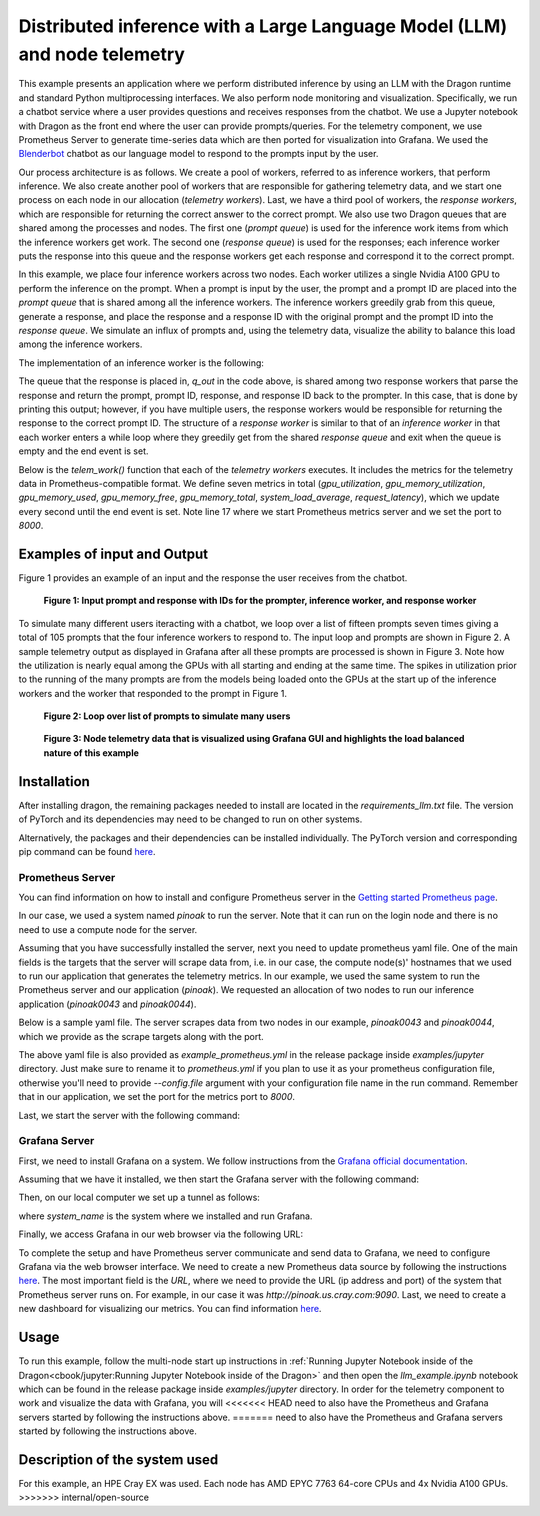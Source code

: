 Distributed inference with a Large Language Model (LLM) and node telemetry
++++++++++++++++++++++++++++++++++++++++++++++++++++++++++++++++++++++++++

This example presents an application where we perform distributed inference by
using an LLM with the Dragon runtime and standard Python multiprocessing interfaces. We also perform node
monitoring and visualization. Specifically, we run a chatbot service where a user provides questions and receives responses from the chatbot.
We use a Jupyter notebook with Dragon as the front end where the user can provide prompts/queries.
For the telemetry component, we use Prometheus Server to generate time-series data which are then ported for visualization into Grafana.
We used the `Blenderbot <https://huggingface.co/docs/transformers/model_doc/blenderbot>`_ chatbot as our language model to respond to the prompts input by the user.

Our process architecture is as follows. We create a pool of workers, referred
to as inference workers, that perform inference. We also create another pool of workers that are responsible for
gathering telemetry data, and we start one process on each node in our allocation (`telemetry workers`). Last, we have a third pool of workers, the `response workers`,
which are responsible for returning the correct answer to the correct prompt. We also use two Dragon queues that are shared among the processes and nodes.
The first one (`prompt queue`) is used for the inference work items from which the inference workers get work. The second one (`response queue`) is used for the responses; each inference worker
puts the response into this queue and the response workers get each response and correspond it to the correct prompt.

In this example, we place four inference workers across two nodes.
Each worker utilizes a single Nvidia A100 GPU to perform the inference on the prompt. When a prompt is
input by the user, the prompt and a prompt ID are placed into the `prompt queue` that is shared among all the inference workers. The inference workers greedily grab from
this queue, generate a response, and place the response and a response ID with the original prompt and the prompt ID into the `response queue`.
We simulate an influx of prompts and, using the telemetry data, visualize the ability to balance this load among the inference workers.

The implementation of an inference worker is the following:

.. code-block:: python
    :linenos:
    :caption: **llm_backend.py: Inference Worker**

    class InfWorker:
        """ The main inference worker.
        """
        def __init__(self, q_in, q_out, device_queue, end_ev):
            self.q_in = q_in
            self.q_out = q_out
            self.end_ev = end_ev
            self.device_queue = device_queue

        def infer(self, idx):
            """Inference worker function. Worker idx gets a device, initializes the model, and places the model on
            that device. It then enters a while loop that continually checks the shared prompt queue that contains the prompt
            with the prompter's ID. It tokenizes the prompt, places the prompt on the device, and then generates a response.
            It places this response in the shared response queue. The worker exits once both the prompt queue is empty and
            the end event is set.

            :param idx: inference worker id
            :type idx: int
            """
            print(f"inf_worker {idx} started", flush=True)
            device = get_device(self.device_queue)
            # starting the model and tokenizer in the worker avoids pickling and keeps start up costs equal
            model, tokenizer = start_model()
            model.to(device)
            print(f" worker {idx} has device {device} on {socket.gethostname()}", flush=True)
            # sit in this while loop and wait for work
            while True:
                try:
                    # gets the prompt from the queue
                    prompt_id_pair = self.q_in.get(timeout=1)
                    # parses id and prompt pair
                    prompt = prompt_id_pair[0]
                    id = prompt_id_pair[1]
                    # generates reply from the model
                    reply = self._respond(prompt, model, tokenizer, device)
                    # removes some special characters
                    reply = str(reply[0]).strip('<s>')
                    reply = reply.strip('</s>')
                    self.q_out.put((prompt, id, reply, idx))
                except queue.Empty:
                    if self.end_ev.is_set():
                        # if the queue is empty and the end event is set then we shut down
                        print(f"Shutting down inference worker {idx} ", flush=True)
                        break
                    else:
                        time.sleep(1)
                except Exception as e:
                    print(f"Exception caught: {e}", flush=True)

        def _respond(self, prompt, model, tokenizer, device):
            """generates the response

            :param prompt: input prompt
            :type prompt: str
            :param model: language model
            :type model: transformers.modeling_utils.PreTrainedModel
            :param tokenizer: tokenizer
            :type tokenizer: transformers.tokenization_utils_base.PreTrainedTokenizerBase
            :param device: device where response is generated
            :type device: torch.device
            :return: response
            :rtype: str
            """
            print("reading prompt", flush=True)
            input_ids = tokenizer([prompt], return_tensors='pt')
            input_ids = input_ids.to(device)
            output = model.generate(**input_ids, min_new_tokens=100, max_new_tokens=300)

            # Decode the generated text and return it
            reply_ids = tokenizer.batch_decode(output)
            return reply_ids



The queue that the response is placed in, `q_out` in the code above, is shared among two response workers that parse the response and return the prompt, prompt ID, response,
and response ID back to the prompter. In this case, that is done by printing this output; however,
if you have multiple users, the response workers would be responsible for returning the response to the correct prompt ID. The structure of a `response worker` is
similar to that of an `inference worker` in that each worker enters a while loop where they greedily get from the shared `response queue` and exit when the queue is
empty and the end event is set.


Below is the `telem_work()` function that each of the `telemetry workers` executes. It includes the metrics for the telemetry data in Prometheus-compatible format.
We define seven metrics in total (`gpu_utilization`, `gpu_memory_utilization`, `gpu_memory_used`, `gpu_memory_free`, `gpu_memory_total`, `system_load_average`, `request_latency`),
which we update every second until the end event is set. Note line 17 where we start Prometheus metrics server and we set the port to `8000`.


.. code-block:: python
    :linenos:
    :caption: **telem_work() function inside telemetry.py: Function that each telemetry worker executes**

    def telem_work(self, end_ev):
        """Updates a prometheus server with telemetry data from cpus and gpus on each node
        :param end_ev: the event used to signal the end of the telemetry data collection
        :type end_ev: mp.Event
        """
        print(f"This is a telemetry process on node {os.uname().nodename}.", flush=True)
        # Create Prometheus metrics
        gpu_utilization = Gauge("gpu_utilization", "GPU utilization percentage", ["hostname", "gpu_index", "uuid"])
        gpu_memory_utilization = Gauge("gpu_memory_utilization", "GPU memory utilization percentage", ["hostname", "gpu_index", "uuid"])
        gpu_memory_used = Gauge("gpu_memory_used", "GPU memory used ", ["hostname", "gpu_index", "uuid"])
        gpu_memory_free = Gauge("gpu_memory_free", "GPU memory free ", ["hostname", "gpu_index", "uuid"])
        gpu_memory_total = Gauge("gpu_memory_total", "GPU memory total ", ["hostname", "gpu_index", "uuid"])
        system_load_average = Gauge("system_load_average", "System load average over 1 minute")
        request_latency = Histogram("request_latency_seconds", "Request latency in seconds")

        # Start the Prometheus metrics server
        start_http_server(8000)

        while True:
            # TELEMETRY WITH PROMETHEUS
            # Initialize NVML
            nvmlInit()

            # Process requests and update metrics
            # Record the start time of the request
            start_time = time.time()

            # Get the system load averages
            load1, _, _ = os.getloadavg()

            # Update the system_load_average gauge with the new value
            system_load_average.set(load1)

            # Get the GPU utilization and memory utilization for each device
            device_count = nvmlDeviceGetCount()
            for i in range(device_count):
                handle = nvmlDeviceGetHandleByIndex(i)
                uuid = nvmlDeviceGetUUID(handle)
                utilization = nvmlDeviceGetUtilizationRates(handle)
                memory = nvmlDeviceGetMemoryInfo(handle)
                gpu_utilization.labels(socket.gethostname(), i, uuid).set(utilization.gpu)
                gpu_memory_utilization.labels(socket.gethostname(), i, uuid).set(utilization.memory)
                gpu_memory_used.labels(socket.gethostname(), i, uuid).set(memory.used >> 20)
                gpu_memory_free.labels(socket.gethostname(), i, uuid).set(memory.free >> 20)
                gpu_memory_total.labels(socket.gethostname(), i, uuid).set(memory.total >> 20)

            # Record the end time of the request and update the request_latency histogram
            end_time = time.time()
            request_latency.observe(end_time - start_time)

            # Shut down NVML
            nvmlShutdown()
            # END

            time.sleep(1)

            # check if the end event is set. If yes, exit.
            if end_ev.is_set():
                print(f"Telemetry process on node {os.uname().nodename} exiting ...", flush=True)
                break



Examples of input and Output
============================

Figure 1 provides an example of an input and the response the user receives from the chatbot.


.. figure:: images/llm-grafana-single-prompt-response.jpg
    :scale: 60%

    **Figure 1: Input prompt and response with IDs for the prompter, inference worker, and response worker**



To simulate many different users iteracting with a chatbot, we loop over a list of fifteen prompts seven times giving a total of 105 prompts that the four inference workers
to respond to. The input loop and prompts are shown in Figure 2. A sample telemetry output as displayed in Grafana after all these prompts are processed is
shown in Figure 3. Note how the utilization is nearly equal among the GPUs with all starting and ending at the same time. The spikes in utilization prior to
the running of the many prompts are from the models being loaded onto the GPUs at the start up of the inference workers and the worker that responded to the prompt
in Figure 1.

.. figure:: images/llm-grafana-many-prompts.jpg
    :scale: 50%

    **Figure 2: Loop over list of prompts to simulate many users**




.. figure:: images/llm-grafana-telem-data.jpg
    :scale: 60%

    **Figure 3: Node telemetry data that is visualized using Grafana GUI and highlights the load balanced nature of this example**




Installation
============

After installing dragon, the remaining packages needed to install are located in the `requirements_llm.txt` file.
The version of PyTorch and its dependencies may need to be changed to run on other systems.

.. code-block:: console
    :linenos:

    > pip install -r requirements_llm.txt


Alternatively, the packages and their dependencies can be installed individually. The PyTorch version and corresponding pip command
can be found `here <https://pytorch.org/get-started/locally/>`_.

.. code-block:: console
    :linenos:

    > pip install torch torchvision torchaudio
    > pip install py3nvml
    > pip install huggingface-hub
    > pip install transformers



Prometheus Server
-----------------

You can find information on how to install and configure Prometheus server in the `Getting started Prometheus page <https://prometheus.io/docs/prometheus/latest/getting_started/>`_.

In our case, we used a system named `pinoak` to run the server. Note that it can run on the login node and there is no need to use a compute node for the server.

Assuming that you have successfully installed the server, next you need to update prometheus yaml file. One of the main fields is the targets
that the server will scrape data from, i.e. in our case, the compute node(s)' hostnames that we used to run our application that generates the telemetry metrics.
In our example, we used the same system to run the Prometheus server and our application (`pinoak`). We requested an allocation of two nodes to run our inference application
(`pinoak0043` and `pinoak0044`).

Below is a sample yaml file. The server scrapes data from two nodes in our example, `pinoak0043` and `pinoak0044`, which we provide as the scrape targets along with the port.

.. code-block:: text
    :linenos:
    :caption: **prometheus.yml: Example configuration file for Prometheus Server**

    # my global config
    global:
    scrape_interval: 5s # Set the scrape interval to every 15 seconds. Default is every 1 minute.
    evaluation_interval: 5s # Evaluate rules every 15 seconds. The default is every 1 minute.
    # scrape_timeout is set to the global default (10s).

    # Alertmanager configuration
    alerting:
    alertmanagers:
        - static_configs:
            - targets:
            # - alertmanager:9093

    # A scrape configuration containing exactly one endpoint to scrape:
    # Here it's Prometheus itself.
    #scrape_configs:
    # The job name is added as a label `job=<job_name>` to any timeseries scraped from this config.
    # - job_name: "prometheus"

        # metrics_path defaults to '/metrics'
        # scheme defaults to 'http'.

    #static_configs:
    #   - targets: ["localhost:9090"]

    scrape_configs:
    - job_name: 'telemetry_full'
        static_configs:
        - targets: ['pinoak0043:8000', 'pinoak0044:8000']


The above yaml file is also provided as `example_prometheus.yml` in the release package inside `examples/jupyter` directory.
Just make sure to rename it to `prometheus.yml` if you plan to use it as your prometheus configuration file, otherwise you'll need to provide
`--config.file` argument with your configuration file name in the run command.
Remember that in our application, we set the port for the metrics port to `8000`.

Last, we start the server with the following command:

.. code-block:: text
    :linenos:

    cd prometheus_folder
    ./prometheus




Grafana Server
--------------

First, we need to install Grafana on a system. We follow instructions from the `Grafana official documentation <https://grafana.com/docs/grafana/latest/setup-grafana/installation/>`_.

Assuming that we have it installed, we then start the Grafana server with the following command:

.. code-block:: text
    :linenos:

    cd grafana_folder
    ./bin/grafana-server web

Then, on our local computer we set up a tunnel as follows:

.. code-block:: text
    :linenos:

    ssh -NL localhost:1234:localhost:3000 username@system_name

where `system_name` is the system where we installed and run Grafana.

Finally, we access Grafana in our web browser via the following URL:

.. code-block:: text
    :linenos:

    http://localhost:1234

To complete the setup and have Prometheus server communicate and send data to Grafana, we need to configure Grafana via the web browser interface. We need to create a new Prometheus data
source by following the instructions `here <https://grafana.com/docs/grafana/latest/datasources/prometheus/>`_. The most important field is the `URL`, where we need to provide the URL
(ip address and port) of the system that Prometheus server runs on. For example, in our case it was `http://pinoak.us.cray.com:9090`.
Last, we need to create a new dashboard for visualizing our metrics. You can find information `here <https://grafana.com/docs/grafana/latest/dashboards/>`_.



Usage
=====

To run this example, follow the multi-node start up instructions in :ref:`Running Jupyter Notebook inside of the Dragon<cbook/jupyter:Running Jupyter Notebook inside of the Dragon>`
and then open the `llm_example.ipynb` notebook which can be found in the release package inside `examples/jupyter` directory. In order for the telemetry component to work and visualize the data with Grafana, you will
<<<<<<< HEAD
need to also have the Prometheus and Grafana servers started by following the instructions above.
=======
need to also have the Prometheus and Grafana servers started by following the instructions above.

Description of the system used
==============================

For this example, an HPE Cray EX was used. Each node has AMD EPYC 7763 64-core
CPUs and 4x Nvidia A100 GPUs.
>>>>>>> internal/open-source
